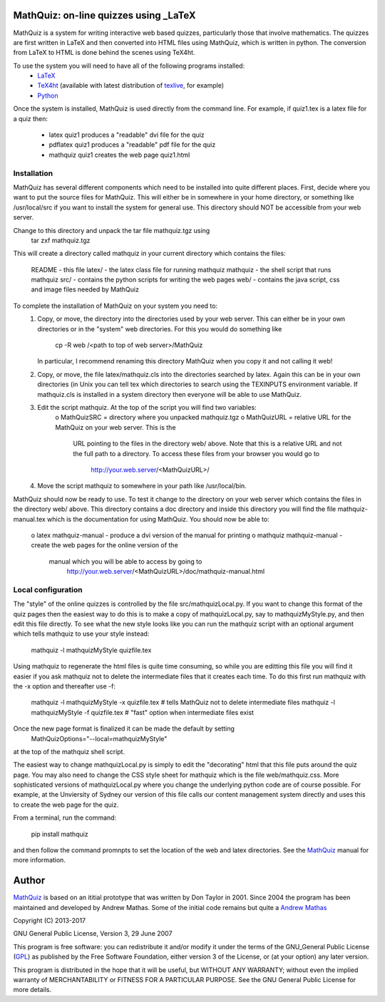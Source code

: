 
MathQuiz: on-line quizzes using _LaTeX
======================================

MathQuiz is a system for writing interactive web based quizzes, particularly
those that involve mathematics. The quizzes are first written in LaTeX and
then converted into HTML files using MathQuiz, which is written in python. The
conversion from LaTeX to HTML is done behind the scenes using TeX4ht.

To use the system you will need to have all of the following programs installed:
    * LaTeX_
    * TeX4ht_ (available with latest distribution of texlive_, for example)
    * Python_ 

Once the system is installed, MathQuiz is used directly from the
command line. For example, if quiz1.tex is a latex file for a quiz then:
    * latex quiz1         produces a "readable" dvi file for the quiz
    * pdflatex quiz1      produces a "readable" pdf file for the quiz
    * mathquiz quiz1      creates the web page quiz1.html


Installation
------------

MathQuiz has several different components which need to be installed into quite
different places. First, decide where you want to put the source files for MathQuiz.
This will either be in somewhere in your home directory, or something like
/usr/local/src if you want to install the system for general use. This directory
should NOT be accessible from your web server. 

Change to this directory and unpack the tar file mathquiz.tgz using 
    tar zxf mathquiz.tgz
This will create a directory called mathquiz in your current directory which contains
the files:
    README    -  this file
    latex/    -  the latex class file for running mathquiz
    mathquiz  -  the shell script that runs mathquiz
    src/      -  contains the python scripts for writing the web pages
    web/      -  contains the java script, css and image files needed by MathQuiz

To complete the installation of MathQuiz on your system you need to:
    1. Copy, or move, the directory into the directories used by your web server. This
       can either be in your own directories or in the "system" web directories. For this
       you would do something like
           cp -R web /<path to top of web server>/MathQuiz
       In particular, I recommend renaming this directory MathQuiz when you copy it and
       not calling it web!

    2. Copy, or move, the file latex/mathquiz.cls into the directories searched by latex.
       Again this can be in your own directories (in Unix you can tell tex which
       directories to search using the TEXINPUTS environment variable. If mathquiz.cls is 
       installed in a system directory then everyone will be able to use MathQuiz. 

    3. Edit the script mathquiz. At the top of the script you will find two variables:
        o MathQuizSRC = directory where you unpacked mathquiz.tgz
        o MathQuizURL = relative URL for the MathQuiz on your web server. This is the 
              URL pointing to the files in the directory web/ above. Note that this is a
              relative URL and not the full path to a directory. To access these files 
              from your browser you would go to
                http://your.web.server/<MathQuizURL>/

    4. Move the script mathquiz to somewhere in your path like /usr/local/bin.

MathQuiz should now be ready to use. To test it change to the directory on your web
server which contains the files in the directory web/ above. This directory contains
a doc directory and inside this directory you will find the file mathquiz-manual.tex
which is the documentation for using MathQuiz. You should now be able to:
    o latex mathquiz-manual     - produce a dvi version of the manual for printing
    o mathquiz mathquiz-manual  - create the web pages for the online version of the
        manual which you will be able to access by going to 
          http://your.web.server/<MathQuizURL>/doc/mathquiz-manual.html

Local configuration
-------------------

The "style" of the online quizzes is controlled by the file src/mathquizLocal.py. If you want to
change this format of the quiz pages then the easiest way to do this is to make a copy of 
mathquizLocal.py, say to mathquizMyStyle.py, and then edit this file directly. To see what the 
new style looks like you can run the mathquiz script with an optional argument which tells
mathquiz to use your style instead:
    mathquiz -l mathquizMyStyle quizfile.tex
Using mathquiz to regenerate the html files is quite time consuming, so while you are editting this
file you will find it easier if you ask mathquiz not to delete the intermediate files that it
creates each time. To do this first run mathquiz with the -x option and thereafter use -f:
    mathquiz -l mathquizMyStyle -x quizfile.tex    # tells MathQuiz not to delete intermediate files
    mathquiz -l mathquizMyStyle -f quizfile.tex    # "fast" option when intermediate files exist
Once the new page format is finalized it can be made the default by setting
    MathQuizOptions="--local=mathquizMyStyle"
at the top of the mathquiz shell script.

The easiest way to change mathquizLocal.py is simply to edit the "decorating" html that this file puts
around the quiz page. You may also need to change the CSS style sheet for mathquiz which is the file
web/mathquiz.css. More sophisticated versions of mathquizLocal.py where you change the underlying
python code are of course possible. For example, at the Unviersity of Sydney our version of this file
calls our content management system directly and uses this to create the web page for the quiz.

From a terminal, run the command:

    pip install mathquiz

and then follow the command promnpts to set the location of the web and latex
directories. See the MathQuiz_ manual for more information.

Author
======

MathQuiz_ is based on an ititial prototype that was written by Don Taylor in
2001. Since 2004 the program has been maintained and developed by Andrew
Mathas. Some of the initial code remains but quite a
`Andrew Mathas`_

Copyright (C) 2013-2017

GNU General Public License, Version 3, 29 June 2007

This program is free software: you can redistribute it and/or modify it under
the terms of the GNU_General Public License (GPL_) as published by the Free
Software Foundation, either version 3 of the License, or (at your option) any
later version.

This program is distributed in the hope that it will be useful, but WITHOUT ANY
WARRANTY; without even the implied warranty of MERCHANTABILITY or FITNESS FOR A
PARTICULAR PURPOSE.  See the GNU General Public License for more details.

.. _`Andrew Mathas`: http://www.maths.usyd.edu.au/u/mathas/
.. _GPL: https://www.gnu.org/licenses/gpl-3.0.en.html
.. _LaTeX: https://www.latex-project.org/
.. _MathQuiz: http://www.maths.usyd.edu.au/u/MOW/MathQuiz/doc/mathquiz-manual.html
.. _Python: https://www.python.org
.. _TeX4ht: http://www.tug.org/tex4ht/
.. _texlive: https://www.tug.org/texlive/
